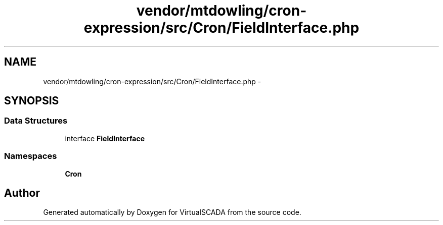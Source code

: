 .TH "vendor/mtdowling/cron-expression/src/Cron/FieldInterface.php" 3 "Tue Apr 14 2015" "Version 1.0" "VirtualSCADA" \" -*- nroff -*-
.ad l
.nh
.SH NAME
vendor/mtdowling/cron-expression/src/Cron/FieldInterface.php \- 
.SH SYNOPSIS
.br
.PP
.SS "Data Structures"

.in +1c
.ti -1c
.RI "interface \fBFieldInterface\fP"
.br
.in -1c
.SS "Namespaces"

.in +1c
.ti -1c
.RI " \fBCron\fP"
.br
.in -1c
.SH "Author"
.PP 
Generated automatically by Doxygen for VirtualSCADA from the source code\&.
